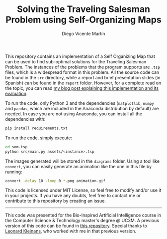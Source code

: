 #+TITLE:  Solving the Traveling Salesman Problem using Self-Organizing Maps
#+AUTHOR: Diego Vicente Martín
#+EMAIL:  mail@diego.codes

This repository contains an implementation of a Self Organizing Map that can be
used to find sub-optimal solutions for the Traveling Salesman Problem. The
instances of the problems that the program supports are =.tsp= files, which is
a widespread format in this problem. All the source code can be found in the
=src= directory, while a report and brief presentation slides (in Spanish) can
be found in the =report= folder. However, for a complete read on the topic, you
can read [[http://www.math.uwaterloo.ca/tsp/world/countries.html][my blog post explaining this implementation and its evaluation]].

[[file:diagrams/uruguay.gif]]

To run the code, only Python 3 and the dependencies (=matplotlib=, =numpy= and =pandas=,
which are included in the Anaconda distribution by default) are needed. In case
you are not using Anaconda, you can install all the dependencies with:

#+BEGIN_SRC sh
pip install requirements.txt
#+END_SRC

To run the code, simply execute:

#+BEGIN_SRC sh
cd som-tsp
python src/main.py assets/<instance>.tsp
#+END_SRC

The images generated will be stored in the =diagrams= folder. Using a tool like
=convert=, you can easily generate an animation like the one in this file by
running:

#+BEGIN_SRC sh
convert -delay 10 -loop 0 *.png animation.gif
#+END_SRC

This code is licensed under MIT License, so feel free to modify and/or use it
in your projects. If you have any doubts, feel free to contact me or contribute
to this repository by creating an issue.

-----

This code was presented for the Bio-Inspired Artificial Intelligence course in
the Computer Science & Technology master's degree @ UC3M. A previous version of
this code can be found in [[https://github.com/DiegoVicen/ntnu-som][this repository]]. Special thanks to [[https://github.com/leo-labs][Leonard Kleinans]],
who worked with me in that previous version.
